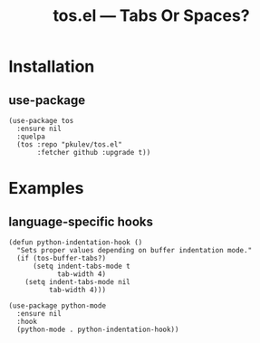 #+TITLE: tos.el --- Tabs Or Spaces?

* Installation
** use-package
   #+begin_src elisp
     (use-package tos
       :ensure nil
       :quelpa
       (tos :repo "pkulev/tos.el"
            :fetcher github :upgrade t))
   #+end_src

* Examples
** language-specific hooks
   #+begin_src elisp
     (defun python-indentation-hook ()
       "Sets proper values depending on buffer indentation mode."
       (if (tos-buffer-tabs?)
           (setq indent-tabs-mode t
                 tab-width 4)
         (setq indent-tabs-mode nil
               tab-width 4)))

     (use-package python-mode
       :ensure nil
       :hook
       (python-mode . python-indentation-hook))
   #+end_src
